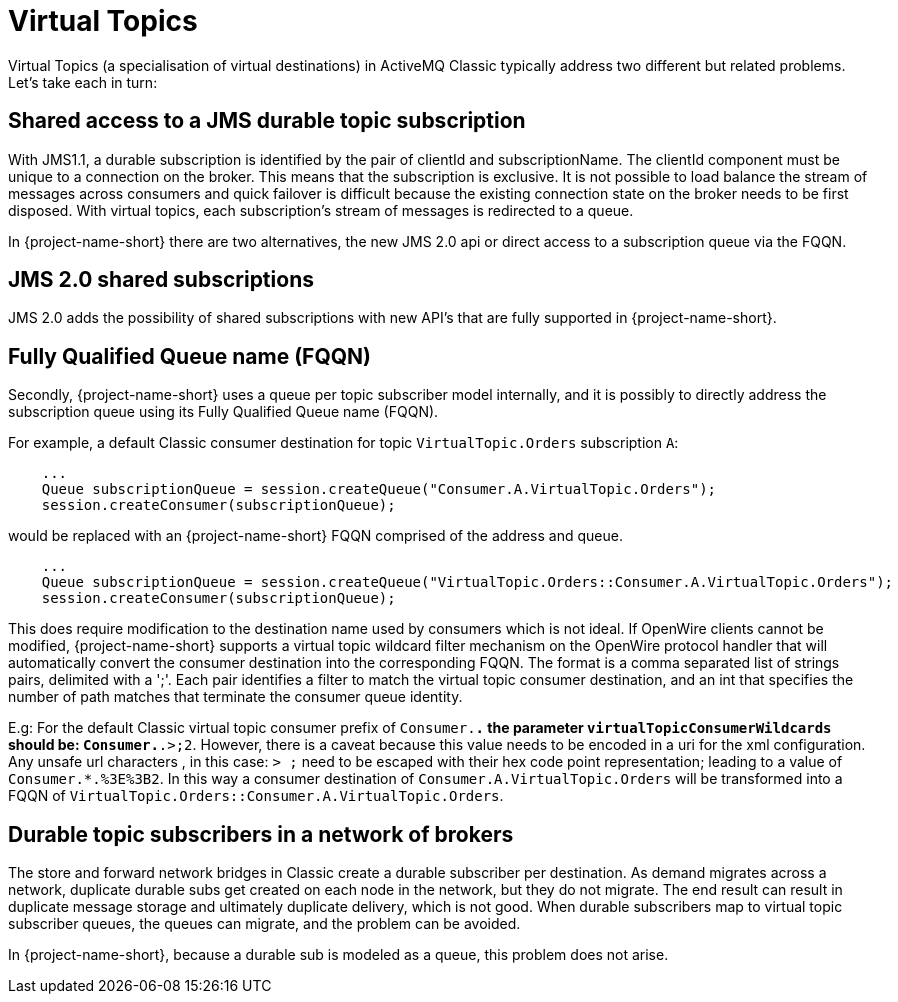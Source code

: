 = Virtual Topics

Virtual Topics (a specialisation of virtual destinations) in ActiveMQ Classic typically address two different but related problems.
Let's take each in turn:

== Shared access to a JMS durable topic subscription

With JMS1.1, a durable subscription is identified by the pair of clientId and subscriptionName.
The clientId component must be unique to a connection on the broker.
This means that the subscription is exclusive.
It is not possible to load balance the stream of messages across consumers and quick failover is difficult because the existing connection state on the broker needs to be first disposed.
With virtual topics, each subscription's stream of messages is redirected to a queue.

In {project-name-short} there are two alternatives, the new JMS 2.0 api or direct access to a subscription queue via the FQQN.

== JMS 2.0 shared subscriptions

JMS 2.0 adds the possibility of shared subscriptions with new API's that are fully supported in {project-name-short}.

== Fully Qualified Queue name (FQQN)

Secondly, {project-name-short} uses a queue per topic subscriber model internally, and it is possibly to directly address the subscription queue using its Fully Qualified Queue name (FQQN).

For example, a default Classic consumer destination for topic `VirtualTopic.Orders` subscription `A`:

----
    ...
    Queue subscriptionQueue = session.createQueue("Consumer.A.VirtualTopic.Orders");
    session.createConsumer(subscriptionQueue);
----

would be replaced with an {project-name-short} FQQN comprised of the address and queue.

----
    ...
    Queue subscriptionQueue = session.createQueue("VirtualTopic.Orders::Consumer.A.VirtualTopic.Orders");
    session.createConsumer(subscriptionQueue);
----

This does require modification to the destination name used by consumers which is not ideal.
If OpenWire clients cannot be modified, {project-name-short} supports a virtual topic wildcard filter mechanism on the OpenWire protocol handler that will automatically convert the consumer destination into the corresponding FQQN.
The format is a comma separated list of strings pairs, delimited with a ';'.
Each pair identifies a filter to match the virtual topic consumer destination, and an int that specifies the number of path matches that terminate the consumer queue identity.

E.g: For the default Classic virtual topic consumer prefix of `Consumer.*.` the parameter `virtualTopicConsumerWildcards` should be: `Consumer.*.>;2`.
However, there is a caveat because this value needs to be encoded in a uri for the xml configuration.
Any unsafe url characters , in this case: `> ;` need to be escaped with their hex code point representation;
leading to a value of `Consumer.*.%3E%3B2`.
In this way a consumer destination of `Consumer.A.VirtualTopic.Orders` will be transformed into a FQQN of `VirtualTopic.Orders::Consumer.A.VirtualTopic.Orders`.

== Durable topic subscribers in a network of brokers

The store and forward network bridges in Classic create a durable subscriber per destination.
As demand migrates across a network, duplicate durable subs get created on each node in the network, but they do not migrate.
The end result can result in duplicate message storage and ultimately duplicate delivery, which is not good.
When durable subscribers map to virtual topic subscriber queues, the queues can migrate, and the problem can be avoided.

In {project-name-short}, because a durable sub is modeled as a queue, this problem does not arise.
